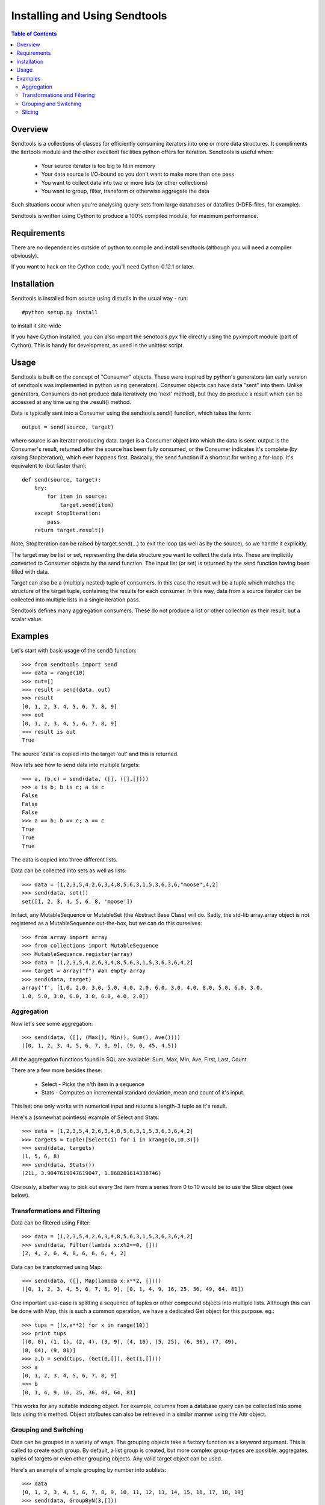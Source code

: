 ==============================
Installing and Using Sendtools
==============================

.. contents:: **Table of Contents**

--------
Overview
--------

Sendtools is a collections of classes for efficiently consuming iterators into 
one or more data structures. It compliments the itertools module and the other 
excellent facilities python offers for iteration. Sendtools is useful when:

 * Your source iterator is too big to fit in memory
 * Your data source is I/O-bound so you don't want to make more than one pass
 * You want to collect data into two or more lists (or other collections)
 * You want to group, filter, transform or otherwise aggregate the data

Such situations occur when you're analysing query-sets from large databases or 
datafiles (HDF5-files, for example).

Sendtools is written using Cython to produce a 100% compiled module, for maximum 
performance.

------------
Requirements
------------

There are no dependencies outside of python to compile and install sendtools (although
you will need a compiler obviously).

If you want to hack on the Cython code, you'll need Cython-0.12.1 or later.

------------
Installation
------------

Sendtools is installed from source using distutils in the usual way - run::

    #python setup.py install

to install it site-wide

If you have Cython installed, you can also import the sendtools.pyx file directly
using the pyximport module (part of Cython). This is handy for development, as used
in the unittest script.

-----
Usage
-----

Sendtools is built on the concept of "Consumer" objects. These were inspired by 
python's generators (an early version of sendtools was implemented in python 
using generators). Consumer objects can have data "sent" into them. Unlike 
generators, Consumers do not produce data iteratively (no 'next' method), 
but they do produce a result which can be accessed at any time using the .result() 
method.

Data is typically sent into a Consumer using the sendtools.send() function, 
which takes the form::

    output = send(source, target)

where source is an iterator producing data. target is a Consumer object into 
which the data is sent. output is the Consumer's result, returned after the 
source has been fully consumed, or the Consumer indicates it's complete (by 
raising StopIteration), which ever happens first. Basically, the send function 
if a shortcut for writing a for-loop. It's equivalent to (but faster than)::

    def send(source, target):
        try:
            for item in source:
                target.send(item)
        except StopIteration:
            pass
        return target.result()
        
Note, StopIteration can be raised by target.send(...) to exit the loop (as 
well as by the source), so we handle it explicitly.

The target may be list or set, representing the data structure you want to 
collect the data into. These are implicitly converted to Consumer objects by 
the send function. The input list (or set) is returned by the send function 
having been filled with data. 

Target can also be a (multiply nested) tuple of consumers. In this case the 
result will be a tuple which matches the structure of the target tuple, 
containing the results for each consumer. In this way, data from a source 
iterator can be collected into multiple lists in a single iteration pass.

Sendtools defines many aggregation consumers. These do not produce a list or 
other collection as their result, but a scalar value.

--------
Examples
--------

Let's start with basic usage of the send() function::

    >>> from sendtools import send
    >>> data = range(10)
    >>> out=[]
    >>> result = send(data, out)
    >>> result
    [0, 1, 2, 3, 4, 5, 6, 7, 8, 9]
    >>> out
    [0, 1, 2, 3, 4, 5, 6, 7, 8, 9]
    >>> result is out
    True

The source 'data' is copied into the target 'out' and this is returned.

Now lets see how to send data into multiple targets::

    >>> a, (b,c) = send(data, ([], ([],[])))
    >>> a is b; b is c; a is c
    False
    False
    False
    >>> a == b; b == c; a == c
    True
    True
    True

The data is copied into three different lists.

Data can be collected into sets as well as lists:: 

    >>> data = [1,2,3,5,4,2,6,3,4,8,5,6,3,1,5,3,6,3,6,"moose",4,2]
    >>> send(data, set())
    set([1, 2, 3, 4, 5, 6, 8, 'moose'])

In fact, any MutableSequence or MutableSet (the Abstract Base Class) will do. 
Sadly, the std-lib array.array object is not registered as a MutableSequence 
out-the-box, but we can do this ourselves::

    >>> from array import array
    >>> from collections import MutableSequence
    >>> MutableSequence.register(array)
    >>> data = [1,2,3,5,4,2,6,3,4,8,5,6,3,1,5,3,6,3,6,4,2]
    >>> target = array("f") #an empty array
    >>> send(data, target)
    array('f', [1.0, 2.0, 3.0, 5.0, 4.0, 2.0, 6.0, 3.0, 4.0, 8.0, 5.0, 6.0, 3.0, 
    1.0, 5.0, 3.0, 6.0, 3.0, 6.0, 4.0, 2.0])


Aggregation
-----------

Now let's see some aggregation::

    >>> send(data, ([], (Max(), Min(), Sum(), Ave())))
    ([0, 1, 2, 3, 4, 5, 6, 7, 8, 9], (9, 0, 45, 4.5))

All the aggregation functions found in SQL are available: Sum, Max, Min, Ave, 
First, Last, Count.

There are a few more besides these: 

 * Select - Picks the n'th item in a sequence
 * Stats - Computes an incremental standard deviation, mean and count of it's input. 
 
This last one only works with numerical input and returns a length-3 tuple as it's result.

Here's a (somewhat pointless) example of Select and Stats::

    >>> data = [1,2,3,5,4,2,6,3,4,8,5,6,3,1,5,3,6,3,6,4,2]
    >>> targets = tuple([Select(i) for i in xrange(0,10,3)])
    >>> send(data, targets)
    (1, 5, 6, 8)
    >>> send(data, Stats())
    (21L, 3.9047619047619047, 1.868281614338746)

Obviously, a better way to pick out every 3rd item from a series from 0 to 10 
would be to use the Slice object (see below).

Transformations and Filtering
-----------------------------

Data can be filtered using Filter::

    >>> data = [1,2,3,5,4,2,6,3,4,8,5,6,3,1,5,3,6,3,6,4,2]
    >>> send(data, Filter(lambda x:x%2==0, []))
    [2, 4, 2, 6, 4, 8, 6, 6, 6, 4, 2]

Data can be transformed using Map::

    >>> send(data, ([], Map(lambda x:x**2, [])))
    ([0, 1, 2, 3, 4, 5, 6, 7, 8, 9], [0, 1, 4, 9, 16, 25, 36, 49, 64, 81])

One important use-case is splitting a sequence of tuples or other 
compound objects into multiple lists. Although this can be done with Map,
this is such a common operation, we have a dedicated Get object for this
purpose. eg.::

    >>> tups = [(x,x**2) for x in range(10)]
    >>> print tups
    [(0, 0), (1, 1), (2, 4), (3, 9), (4, 16), (5, 25), (6, 36), (7, 49), 
    (8, 64), (9, 81)]
    >>> a,b = send(tups, (Get(0,[]), Get(1,[])))
    >>> a
    [0, 1, 2, 3, 4, 5, 6, 7, 8, 9]
    >>> b
    [0, 1, 4, 9, 16, 25, 36, 49, 64, 81]

This works for any suitable indexing object. For example, columns from a database
query can be collected into some lists using this method. Object attributes
can also be retrieved in a similar manner using the Attr object.

Grouping and Switching
----------------------

Data can be grouped in a variety of ways. The grouping objects take a factory 
function as a keyword argument. This is called to create each group. By default, 
a list group is created, but more complex group-types are possible: aggregates, 
tuples of targets or even other grouping objects. Any valid target object can 
be used.

Here's an example of simple grouping by number into sublists::

    >>> data
    [0, 1, 2, 3, 4, 5, 6, 7, 8, 9, 10, 11, 12, 13, 14, 15, 16, 17, 18, 19]
    >>> send(data, GroupByN(3,[]))
    [[0, 1, 2], [3, 4, 5], [6, 7, 8], [9, 10, 11], [12, 13, 14], [15, 16, 17]]

Now let's use a more complex group factory for get the mean of each group,
as well as the group list::

    >>> send(data, GroupByN(3, [], factory=lambda :([],Ave())))
    [([0, 1, 2], 1.0), ([3, 4, 5], 4.0), ([6, 7, 8], 7.0), ([9, 10, 11], 10.0), 
    ([12, 13, 14], 13.0), ([15, 16, 17], 16.0)]

Groups can also be created using a key-function, with the GroupByKey object::

    >>> data = [1,2,3,5,4,2,6,3,4,8,5,6,3,1,5,3,6,3,6,4,2]
    >>> send(data, GroupByKey(lambda x:x==5, []))
    [[1, 2, 3], [5], [4, 2, 6, 3, 4, 8], [5], [6, 3, 1], [5], [3, 6, 3, 6, 4, 2]]

Note, new groups are created whenever the key-function returns a different 
result to the previous item, regardless of whether that result has been used to
create previous groups.
    
Switching is a very close relative to grouping. The Switch object passes it's
input to a key-function which must return an int. The input is passed to one
of N outputs according to this int. I.e.

    >>> data = [1,2,3,5,4,2,6,3,4,8,5,6,3,1,5,3,6,3,6,4,2]
    >>> send(data, Switch(lambda x:int(x<5), [],[]))
    ([5, 6, 8, 5, 6, 5, 6, 6], [1, 2, 3, 4, 2, 3, 4, 3, 1, 3, 3, 4, 2])
    
The Switch object can take any number of target Consumers.

If you want to collect objects into groups according a key, without preserving
the order, you need SwitchByKey. This object outputs a dictionary of groups. 

    >>> data = [1,2,3,5,4,2,6,3,4,8,5,6,3,1,5,3,6,3,6,4,2]
    >>> func = lambda item: "low" if item<5 else "high"
    >>> send(data, SwitchByKey(func, init={"low":['foo']}))
    {'high': [5, 6, 8, 5, 6, 5, 6, 6], 
    'low': ['foo', 1, 2, 3, 4, 2, 3, 4, 3, 1, 3, 3, 4, 2]}
    >>> send(data, SwitchByKey(func, factory=Sum))
    {'high': 47, 'low': 35}

The init keyword specifies a dictionary of groups with which to initialise
the object (an empty dict by default). When a new key is encountered (that does 
not already exist in the dict), the factory function is called to create a new 
group for this key. 

Slicing
-------

The Slice object works analogously to the builtin slice function, but for 
Consumers. Like builtin slice, it takes one to three arguments specifying the
start, stop and step values for selection::

    >>> data = range(20)
    >>> send(data, Slice(None,15,3, []))
    [0, 3, 6, 9, 12]
    >>> send(data, Slice(5,None,3, []))
    [5, 8, 11, 14, 17]


